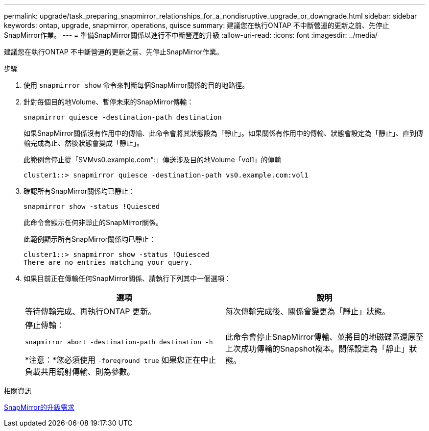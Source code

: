---
permalink: upgrade/task_preparing_snapmirror_relationships_for_a_nondisruptive_upgrade_or_downgrade.html 
sidebar: sidebar 
keywords: ontap, upgrade, snapmirror, operations, quisce 
summary: 建議您在執行ONTAP 不中斷營運的更新之前、先停止SnapMirror作業。 
---
= 準備SnapMirror關係以進行不中斷營運的升級
:allow-uri-read: 
:icons: font
:imagesdir: ../media/


[role="lead"]
建議您在執行ONTAP 不中斷營運的更新之前、先停止SnapMirror作業。

.步驟
. 使用 `snapmirror show` 命令來判斷每個SnapMirror關係的目的地路徑。
. 針對每個目的地Volume、暫停未來的SnapMirror傳輸：
+
`snapmirror quiesce -destination-path destination`

+
如果SnapMirror關係沒有作用中的傳輸、此命令會將其狀態設為「靜止」。如果關係有作用中的傳輸、狀態會設定為「靜止」、直到傳輸完成為止、然後狀態會變成「靜止」。

+
此範例會停止從「SVMvs0.example.com":」傳送涉及目的地Volume「vol1」的傳輸

+
[listing]
----
cluster1::> snapmirror quiesce -destination-path vs0.example.com:vol1
----
. 確認所有SnapMirror關係均已靜止：
+
`snapmirror show -status !Quiesced`

+
此命令會顯示任何非靜止的SnapMirror關係。

+
此範例顯示所有SnapMirror關係均已靜止：

+
[listing]
----
cluster1::> snapmirror show -status !Quiesced
There are no entries matching your query.
----
. 如果目前正在傳輸任何SnapMirror關係、請執行下列其中一個選項：
+
[cols="2*"]
|===
| 選項 | 說明 


 a| 
等待傳輸完成、再執行ONTAP 更新。
 a| 
每次傳輸完成後、關係會變更為「靜止」狀態。



 a| 
停止傳輸：

`snapmirror abort -destination-path destination -h`

*注意：*您必須使用 `-foreground true` 如果您正在中止負載共用鏡射傳輸、則為參數。
 a| 
此命令會停止SnapMirror傳輸、並將目的地磁碟區還原至上次成功傳輸的Snapshot複本。關係設定為「靜止」狀態。

|===


.相關資訊
xref:concept_upgrade_requirements_for_snapmirror.adoc[SnapMirror的升級需求]
